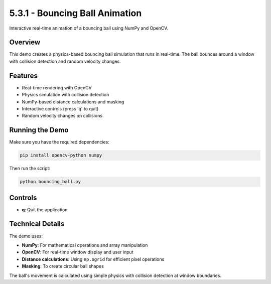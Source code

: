 5.3.1 - Bouncing Ball Animation
======================

Interactive real-time animation of a bouncing ball using NumPy and OpenCV.

Overview
--------

This demo creates a physics-based bouncing ball simulation that runs in real-time. The ball bounces around a window with collision detection and random velocity changes.

Features
--------

- Real-time rendering with OpenCV
- Physics simulation with collision detection
- NumPy-based distance calculations and masking
- Interactive controls (press 'q' to quit)
- Random velocity changes on collisions

Running the Demo
----------------

Make sure you have the required dependencies:

.. code-block:: bash

   pip install opencv-python numpy

Then run the script:

.. code-block:: bash

   python bouncing_ball.py

Controls
--------

- **q**: Quit the application

Technical Details
-----------------

The demo uses:

- **NumPy**: For mathematical operations and array manipulation
- **OpenCV**: For real-time window display and user input
- **Distance calculations**: Using ``np.ogrid`` for efficient pixel operations
- **Masking**: To create circular ball shapes

The ball's movement is calculated using simple physics with collision detection at window boundaries.
